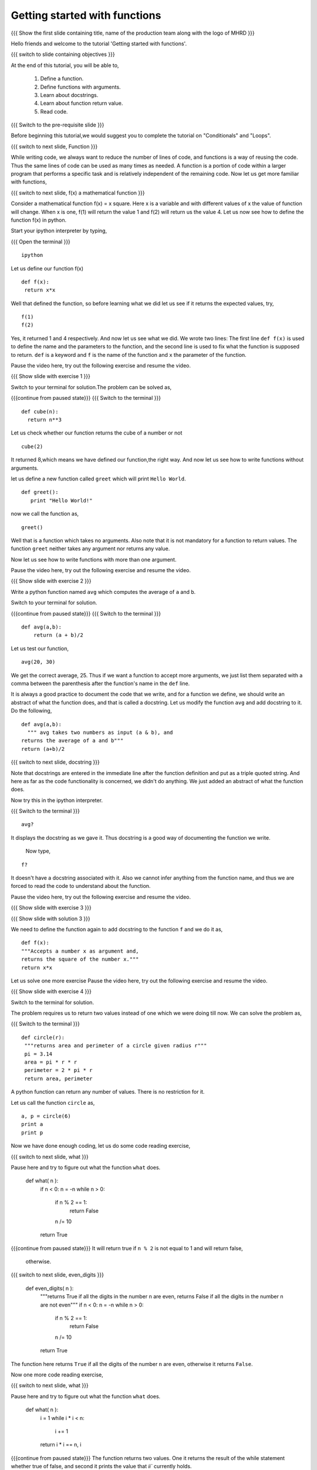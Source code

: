 .. Objectives
.. ----------

.. 8.1 LO: getting started with functions (3)

.. At the end of this tutorial, you will be able to 

.. 1. define function
.. #. define functions with arguments
.. #. learn about docstrings
.. #. learn about return values
..     can return multiple values
.. #. read code


.. Prerequisites
.. -------------

..   1. should have ``ipython`` installed. 
..   #. getting started with ``ipython``.
..   #. Conditionals
..   #. Loops 

     
.. Author              : Anoop Jacob Thomas <anoop@fossee.in>
   Internal Reviewer   : 
   External Reviewer   :
   Language Reviewer   : Bhanukiran
   Checklist OK?       : <put date stamp here, not OK> [2010-10-05]


==============================
Getting started with functions
==============================

.. L1

{{{ Show the  first slide containing title, name of the production
team along with the logo of MHRD }}}

.. R1

Hello friends and welcome to the tutorial 'Getting started with functions'.

.. L2

{{{ switch to slide containing objectives }}}

.. R2

At the end of this tutorial, you will be able to, 

 1. Define a function.
 #. Define functions with arguments.
 #. Learn about docstrings.
 #. Learn about function return value.
 #. Read code.

.. L3

{{{ Switch to the pre-requisite slide }}}

.. R3

Before beginning this tutorial,we would suggest you to complete the 
tutorial on "Conditionals" and "Loops".

.. L4

{{{ switch to next slide, Function }}}

.. R4

While writing code, we always want to reduce the number of lines of
code, and functions is a way of reusing the code. Thus the same lines
of code can be used as many times as needed. A function is a portion of code
within a larger program that performs a specific task and is
relatively independent of the remaining code. Now let us get more
familiar with functions,

.. L5

{{{ switch to next slide, f(x) a mathematical function }}}

.. R5

Consider a mathematical function f(x) = x square. Here x is a variable
and with different values of x the value of function will change. When
x is one, f(1) will return the value 1 and f(2) will return us the
value 4. Let us now see how to define the function f(x) in python.

.. R6

Start your ipython interpreter by typing,

.. L6

{{{ Open the terminal }}}
::

    ipython

.. R7

Let us define our function f(x)

.. L7
::

    def f(x):
     return x*x

.. R8

Well that defined the function, so before learning what we did let us
see if it returns the expected values, try,

.. L8
::

    f(1)
    f(2)

.. R9

Yes, it returned 1 and 4 respectively. And now let us see what we did.
We wrote two lines: The first line ``def f(x)`` is used to define the
name and the parameters to the function, and the second line is used to
fix what the function is supposed to return. ``def`` is a keyword and
``f`` is the name of the function and ``x`` the parameter of the
function.

Pause the video here, try out the following exercise and resume the video.

.. L9

.. L10

{{{ Show slide with exercise 1 }}}

.. R10

 Write a python function named ``cube`` which computes the cube of
 a given number n.

.. R11

Switch to your terminal for solution.The problem can be solved as,

.. L11

{{{continue from paused state}}}
{{{ Switch to the terminal }}}
::

    def cube(n):
      return n**3

.. R12

Let us check whether our function returns the cube of a number or not

.. L12
::

    cube(2) 

.. R13

It returned 8,which means we have defined our function,the right way.
And now let us see how to write functions without arguments.

let us define a new function called ``greet`` which will print ``Hello
World``.

.. L13
::

    def greet():
       print "Hello World!"

.. R14

now we call the function as,

.. L14
::

    greet()

.. R15

Well that is a function which takes no arguments. Also note that it is
not mandatory for a function to return values. The function ``greet``
neither takes any argument nor returns any value.

Now let us see how to write functions with more than one argument.

Pause the video here, try out the following exercise and resume the video.

.. L15

.. L16

{{{ Show slide with exercise 2 }}}

.. R16

Write a python function named ``avg`` which computes the
average of ``a`` and ``b``.

.. R17

Switch to your terminal for solution.

.. L17

{{{continue from paused state}}}
{{{ Switch to the terminal }}}
::

    def avg(a,b):
        return (a + b)/2

.. R18

Let us test our function,

.. L18
::

    avg(20, 30)

.. R19

We get the correct average, 25.
Thus if we want a function to accept more arguments, we just list them
separated with a comma between the parenthesis after the function's name
in the ``def`` line.

It is always a good practice to document the code that we write, and
for a function we define, we should write an abstract of what the
function does, and that is called a docstring. Let us modify the
function ``avg`` and add docstring to it. Do the following,

.. L19
::

    def avg(a,b):
      """ avg takes two numbers as input (a & b), and
    returns the average of a and b"""
    return (a+b)/2

.. L20

{{{ switch to next slide, docstring }}}

.. R20

Note that docstrings are entered in the immediate line after the
function definition and put as a triple quoted string. And here as far
as the code functionality is concerned, we didn't do anything. We just
added an abstract of what the function does.

.. R21

Now try this in the ipython interpreter.

.. L21

{{{ Switch to the terminal }}}
::

    avg?

.. R22

It displays the docstring as we gave it. Thus docstring is a good way
of documenting the function we write.

 Now type,

.. L22
::

    f?

.. R23

It doesn't have a docstring associated with it. Also we cannot infer
anything from the function name, and thus we are forced to read the
code to understand about the function.

Pause the video here, try out the following exercise and resume the video.

.. L23

.. L24

{{{ Show slide with exercise 3 }}}

.. R24

 Add docstring to the function f.

.. L25

{{{ Show slide with solution 3 }}}

.. R25

We need to define the function again to add docstring to the function
``f`` and we do it as,
::

    def f(x):
    """Accepts a number x as argument and,
    returns the square of the number x."""
    return x*x

Let us solve one more exercise
Pause the video here, try out the following exercise and resume the video.

.. L27

{{{ Show slide with exercise 4 }}}

.. R27

 Write a python function named ``circle`` which returns the
 area and perimeter of a circle given radius ``r``.

.. R28

Switch to the terminal for solution.

The problem requires us to return two values instead of one which we
were doing till now. We can solve the problem as,

.. L28

{{{ Switch to the terminal }}}
::

  def circle(r):
   """returns area and perimeter of a circle given radius r"""
   pi = 3.14
   area = pi * r * r
   perimeter = 2 * pi * r
   return area, perimeter

.. R29

A python function can return any number of values. There is no
restriction for it.

Let us call the function ``circle`` as,

.. L29
::

    a, p = circle(6)
    print a
    print p

.. R30

Now we have done enough coding, let us do some code reading exercise,

.. L30

{{{ switch to next slide, what }}}

.. R31

Pause here and try to figure out what the function ``what`` does.

 def what( n ):
     if n < 0: n = -n
     while n > 0:
         if n % 2 == 1:
             return False
         n /= 10
     return True

{{{continue from paused state}}}
It will return true if ``n % 2`` is not equal to 1 and will return false,
 otherwise.

.. L31

.. L32

{{{ switch to next slide, even_digits }}}

 def even_digits( n ):
     """returns True if all the digits in the number n are even,
     returns False if all the digits in the number n are not even"""
     if n < 0: n = -n
     while n > 0:
         if n % 2 == 1:
             return False
         n /= 10
     return True

.. R32

The function here returns ``True`` if all the digits of the number ``n``
are even, otherwise it returns ``False``.

Now one more code reading exercise,

.. L33

{{{ switch to next slide, what }}}

.. R33

Pause here and try to figure out what the function ``what`` does.

 def what( n ):
     i = 1
     while i * i < n:
         i += 1
     return i * i == n, i

{{{continue from paused state}}}
The function returns two values. One it returns the result 
of the while statement whether true of false, and second it 
prints the value that `ii`` currently holds.

.. L34

{{{ switch to next slide, is_perfect_square }}}

 def is_perfect_square( n ):
     """returns True and square root of n, if n is a perfect square,
     otherwise returns False and the square root of the 
     next perfect square"""
     i = 1
     while i * i < n:
         i += 1
     return i * i == n, i

.. R34

Here, the function returns ``True`` and the square root of ``n`` if n is a
perfect square, otherwise it returns ``False`` and the square root of
the next perfect square.

.. L35

{{{ switch to summary slide }}}

.. R35

This brings us to the end of this tutorial. In this tutorial,
we have learnt to,

  1. Define functions in Python by using the keyword ``def``.
  #. Call the function by specifying the function name.
  #. Assign a docstring to a function by putting it as a triple quoted string.
  #. Pass parameters to a function.
  #. Return values from a function.

.. L26

{{{Show self assessment questions slide}}}

.. R36

Here are some self assessment questions for you to solve

1. What will the function do?
::

    def what(x)
        return x*x

   - Returns the square of x
   - Returns x
   - Function doesn't have docstring
   - Error	   

2. How many arguments can be passed to a python function?

   - None
   - One
   - Two
   - Any

3. Write a function which calculates the area of a rectangle.
   
.. L37

{{{solution of self assessment questions on slide}}}

.. R37

And the answers,

1. The function will result into an error due to the use of wrong 
   syntax in defining the function.The function line should always 
   end with a colon

2. Any number of arguments can be passed to a python function.

3. As we know, area of a rectangle is product of it's length and breadth.
   Hence, we define our function as,
::

    def area(l,b):
        return l * b

.. L38
  
{{{ switch to Thank you slide }}}

.. R38

Hope you have enjoyed this tutorial and found it useful.
Thank you!
